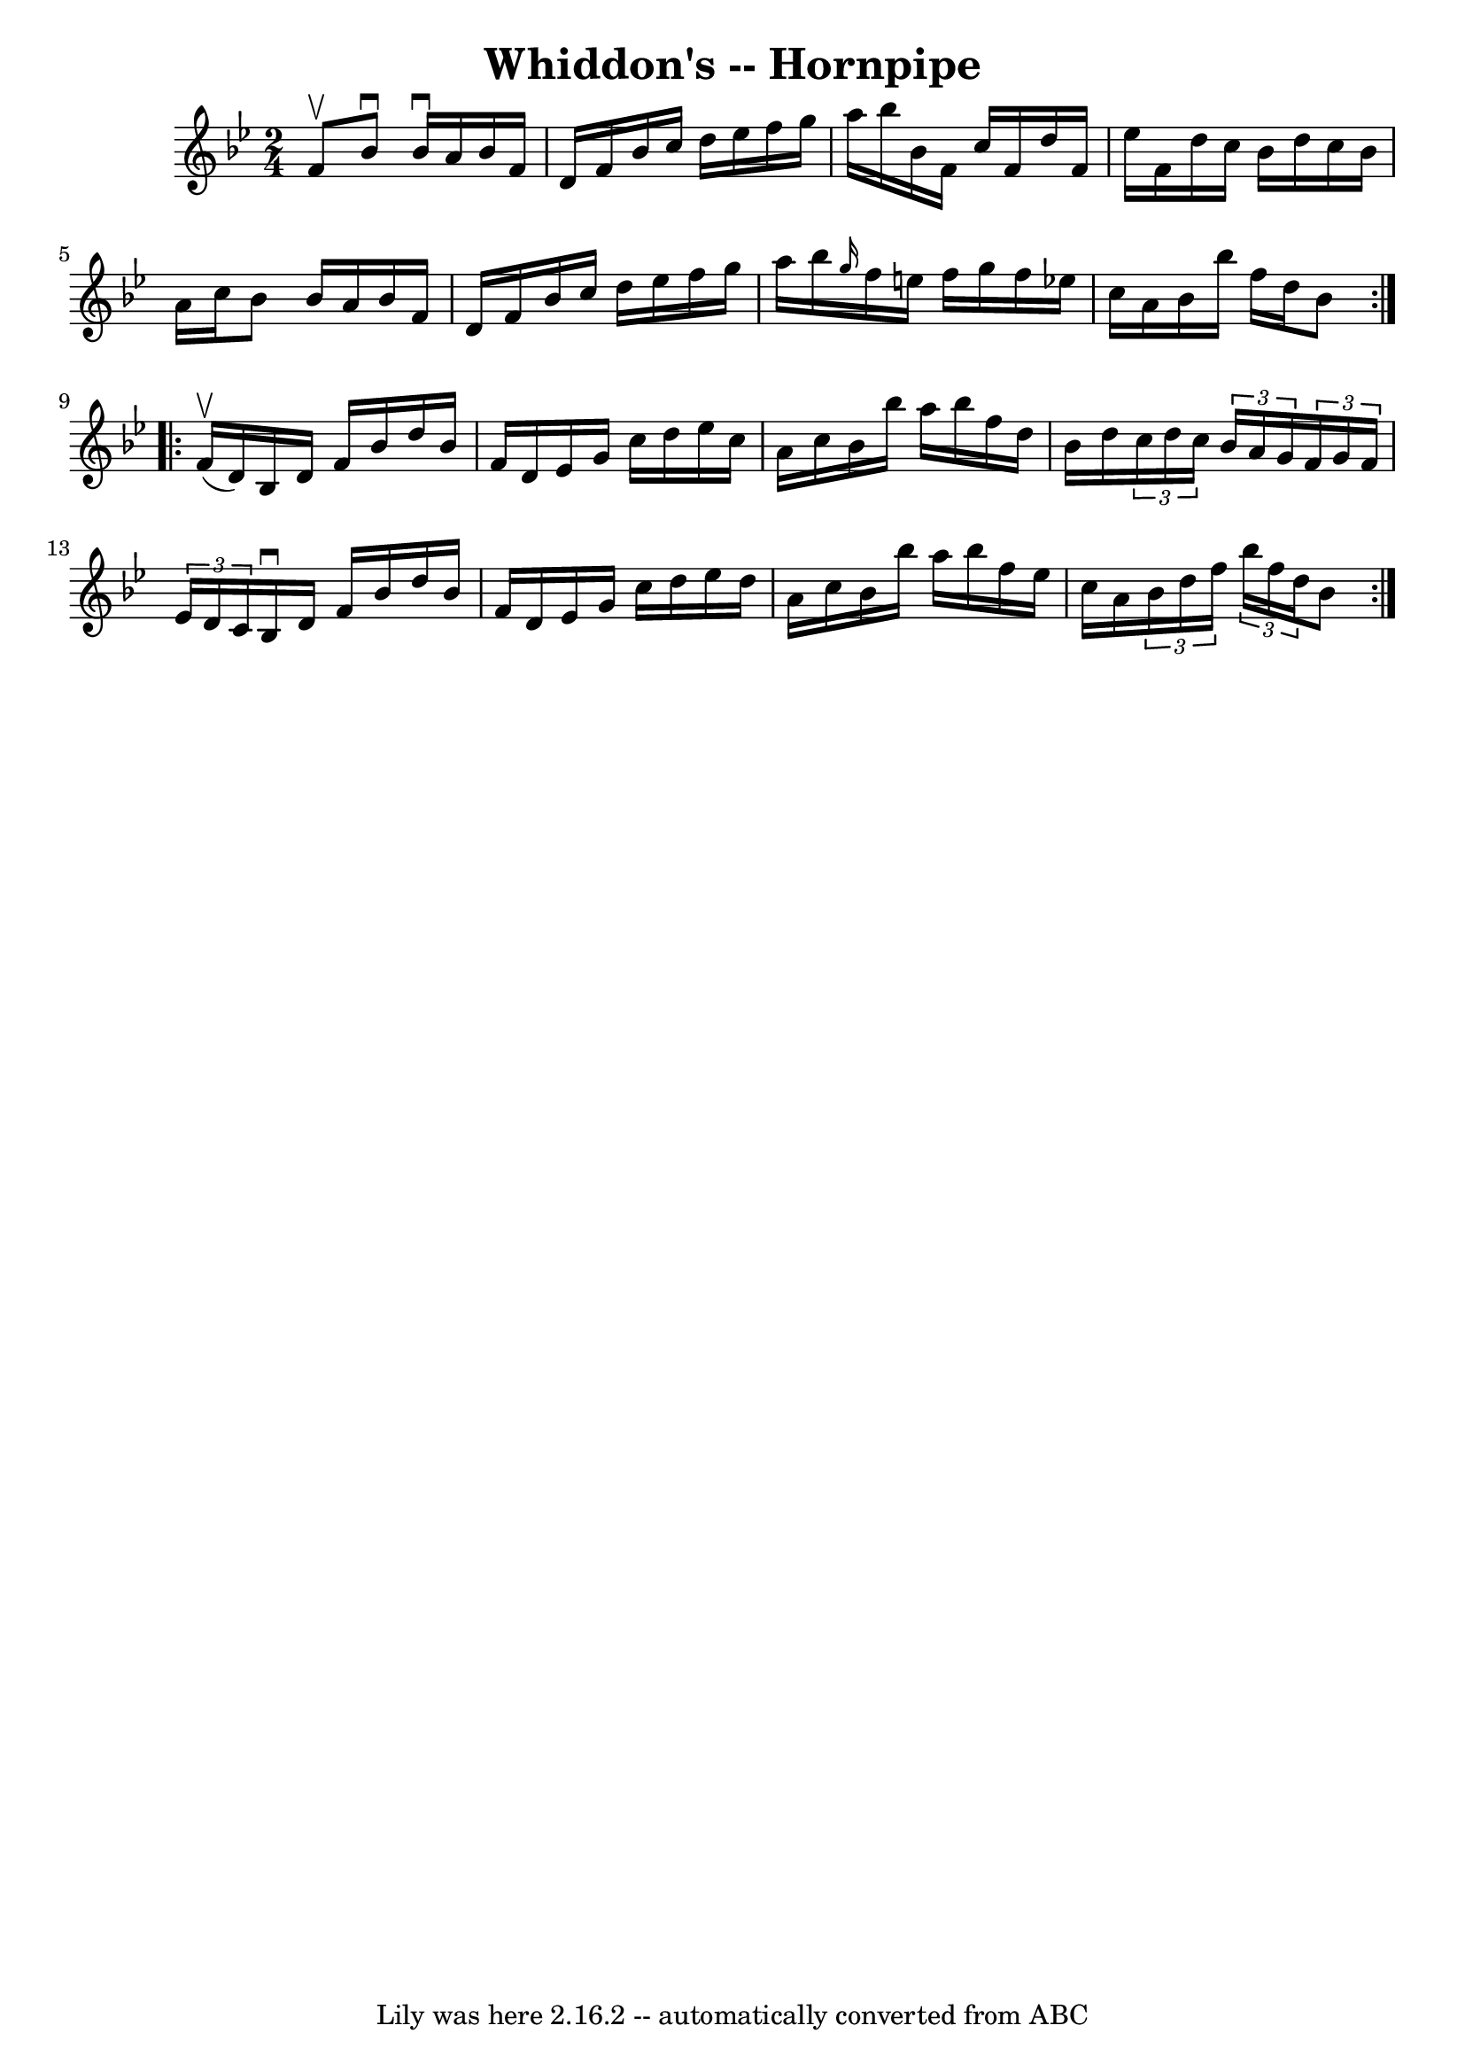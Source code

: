 \version "2.7.40"
\header {
	book = "Ryan's Mammoth Collection of Fiddle Tunes"
	crossRefNumber = "1"
	footnotes = ""
	tagline = "Lily was here 2.16.2 -- automatically converted from ABC"
	title = "Whiddon's -- Hornpipe"
}
voicedefault =  {
\set Score.defaultBarType = "empty"

\repeat volta 2 {
\time 2/4 \key bes \major f'8^\upbow   |
 bes'8^\downbow bes'16 
^\downbow a'16 bes'16 f'16 d'16 f'16    |
 bes'16    
c''16 d''16 ees''16 f''16 g''16 a''16 bes''16    |
   
bes'16 f'16 c''16 f'16 d''16 f'16 ees''16 f'16    |
 
 d''16 c''16 bes'16 d''16 c''16 bes'16 a'16 c''16    
|
 bes'8 bes'16 a'16 bes'16 f'16 d'16 f'16    
|
 bes'16 c''16 d''16 ees''16 f''16 g''16 a''16    
bes''16    |
 \grace { g''16  } f''16 e''16 f''16 g''16    
f''16 ees''!16 c''16 a'16    |
 bes'16 bes''16 f''16    
d''16 bes'8    }     \repeat volta 2 { f'16 (^\upbow d'16)   
|
 bes16 d'16 f'16 bes'16 d''16 bes'16 f'16 d'16   
 |
 ees'16 g'16 c''16 d''16 ees''16 c''16 a'16    
c''16    |
 bes'16 bes''16 a''16 bes''16 f''16 d''16    
bes'16 d''16    |
   \times 2/3 { c''16 d''16 c''16  }   
\times 2/3 { bes'16 a'16 g'16  }   \times 2/3 { f'16 g'16 f'16  
}   \times 2/3 { ees'16 d'16 c'16  }   |
 bes16^\downbow   
d'16 f'16 bes'16 d''16 bes'16 f'16 d'16    |
 ees'16  
 g'16 c''16 d''16 ees''16 d''16 a'16 c''16    |
   
bes'16 bes''16 a''16 bes''16 f''16 ees''16 c''16 a'16    
|
   \times 2/3 { bes'16 d''16 f''16  }   \times 2/3 { bes''16  
 f''16 d''16  } bes'8    }   
}

\score{
    <<

	\context Staff="default"
	{
	    \voicedefault 
	}

    >>
	\layout {
	}
	\midi {}
}
